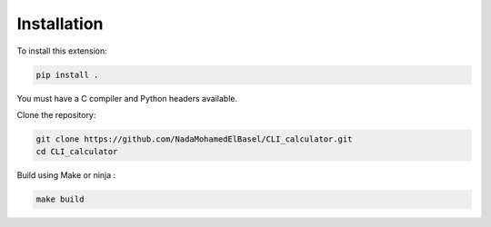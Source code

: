 Installation
============

To install this extension:

.. code-block:: bash

   pip install .

You must have a C compiler and Python headers available.

Clone the repository:

.. code-block:: bash

    git clone https://github.com/NadaMohamedElBasel/CLI_calculator.git
    cd CLI_calculator

Build using Make or ninja :

.. code-block:: bash

    make build


